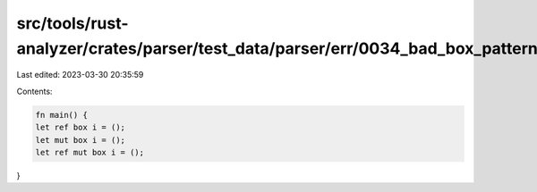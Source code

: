 src/tools/rust-analyzer/crates/parser/test_data/parser/err/0034_bad_box_pattern.rs
==================================================================================

Last edited: 2023-03-30 20:35:59

Contents:

.. code-block:: rs

    fn main() {
    let ref box i = ();
    let mut box i = ();
    let ref mut box i = ();
}




